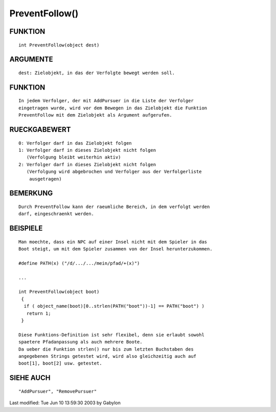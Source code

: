 PreventFollow()
===============

FUNKTION
--------
::

  int PreventFollow(object dest)

ARGUMENTE
---------
::

  dest: Zielobjekt, in das der Verfolgte bewegt werden soll.

FUNKTION
--------
::

  In jedem Verfolger, der mit AddPursuer in die Liste der Verfolger 
  eingetragen wurde, wird vor dem Bewegen in das Zielobjekt die Funktion
  PreventFollow mit dem Zielobjekt als Argument aufgerufen.

RUECKGABEWERT
-------------
::

  0: Verfolger darf in das Zielobjekt folgen
  1: Verfolger darf in dieses Zielobjekt nicht folgen
     (Verfolgung bleibt weiterhin aktiv)
  2: Verfolger darf in dieses Zielobjekt nicht folgen
     (Verfolgung wird abgebrochen und Verfolger aus der Verfolgerliste
      ausgetragen)

BEMERKUNG
---------
::

  Durch PreventFollow kann der raeumliche Bereich, in dem verfolgt werden
  darf, eingeschraenkt werden.

BEISPIELE
---------
::

  Man moechte, dass ein NPC auf einer Insel nicht mit dem Spieler in das
  Boot steigt, um mit dem Spieler zusammen von der Insel herunterzukommen.

  #define PATH(x) ("/d/.../.../mein/pfad/+(x)")                           

  ...                                          

  int PreventFollow(object boot)                                           
   {
    if ( object_name(boot)[0..strlen(PATH("boot"))-1] == PATH("boot") )
     return 1;
   }                                                                         

  Diese Funktions-Definition ist sehr flexibel, denn sie erlaubt sowohl
  spaetere Pfadanpassung als auch mehrere Boote.
  Da ueber die Funktion strlen() nur bis zum letzten Buchstaben des    
  angegebenen Strings getestet wird, wird also gleichzeitig auch auf          
  boot[1], boot[2] usw. getestet.

SIEHE AUCH
----------
::

  "AddPursuer", "RemovePursuer"

Last modified: Tue Jun 10 13:59:30 2003 by Gabylon

